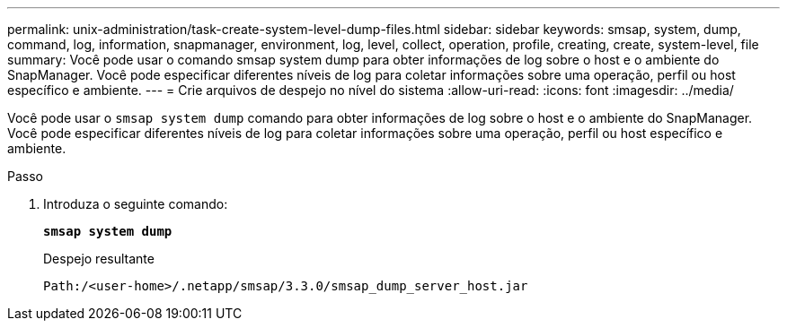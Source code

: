 ---
permalink: unix-administration/task-create-system-level-dump-files.html 
sidebar: sidebar 
keywords: smsap, system, dump, command, log, information, snapmanager, environment, log, level, collect, operation, profile, creating, create, system-level, file 
summary: Você pode usar o comando smsap system dump para obter informações de log sobre o host e o ambiente do SnapManager. Você pode especificar diferentes níveis de log para coletar informações sobre uma operação, perfil ou host específico e ambiente. 
---
= Crie arquivos de despejo no nível do sistema
:allow-uri-read: 
:icons: font
:imagesdir: ../media/


[role="lead"]
Você pode usar o `smsap system dump` comando para obter informações de log sobre o host e o ambiente do SnapManager. Você pode especificar diferentes níveis de log para coletar informações sobre uma operação, perfil ou host específico e ambiente.

.Passo
. Introduza o seguinte comando:
+
`*smsap system dump*`

+
Despejo resultante

+
[listing]
----
Path:/<user-home>/.netapp/smsap/3.3.0/smsap_dump_server_host.jar
----


